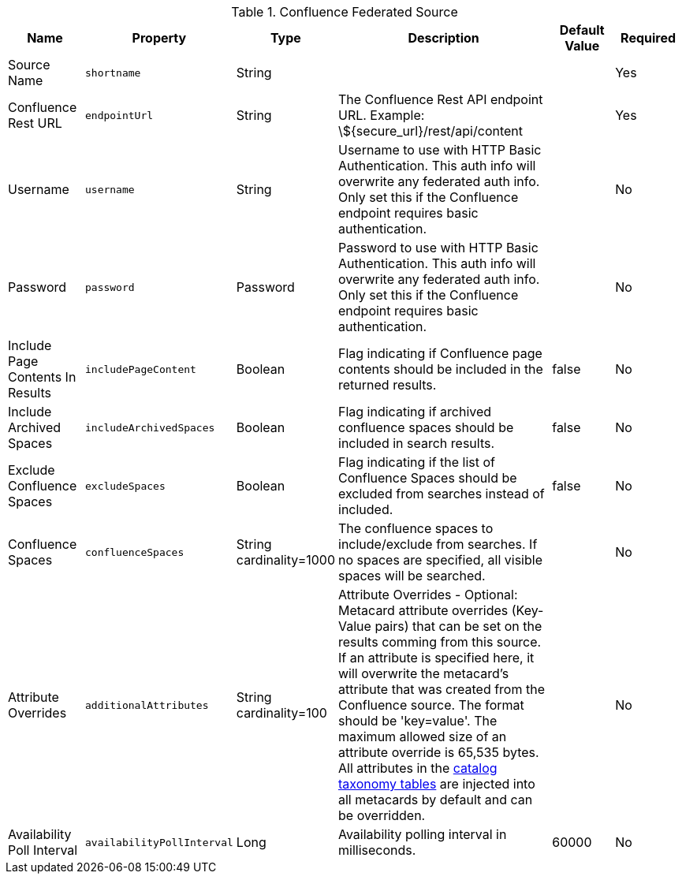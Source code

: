 :title: Confluence Federated Source
:id: Confluence_Federated_Source
:type: table
:status: published
:application: ${ddf-catalog}
:summary: Confluence Federated Source.

.[[Confluence_Federated_Source]]Confluence Federated Source
[cols="1,1m,1,3,1,1" options="header"]
|===
|Name
|Property
|Type
|Description
|Default Value
|Required

|Source Name
|shortname
|String
|
|
|Yes

|Confluence Rest URL
|endpointUrl
|String
|The Confluence Rest API endpoint URL. Example: \${secure_url}/rest/api/content
|
|Yes

|Username
|username
|String
|Username to use with HTTP Basic Authentication. This auth info will overwrite any federated auth info. Only set this if the Confluence endpoint requires basic authentication.
|
|No

|Password
|password
|Password
|Password to use with HTTP Basic Authentication. This auth info will overwrite any federated auth info. Only set this if the Confluence endpoint requires basic authentication.
|
|No

|Include Page Contents In Results
|includePageContent
|Boolean
|Flag indicating if Confluence page contents should be included in the returned results.
|false
|No

|Include Archived Spaces
|includeArchivedSpaces
|Boolean
|Flag indicating if archived confluence spaces should be included in search results.
|false
|No

|Exclude Confluence Spaces
|excludeSpaces
|Boolean
|Flag indicating if the list of Confluence Spaces should be excluded from searches instead of included.
|false
|No

|Confluence Spaces
|confluenceSpaces
|String cardinality=1000
|The confluence spaces to include/exclude from searches. If no spaces are specified, all visible spaces will be searched.
|
|No

|Attribute Overrides
|additionalAttributes
|String cardinality=100
|Attribute Overrides - Optional: Metacard attribute overrides (Key-Value pairs) that can be set on the results comming from this source. If an attribute is specified here, it will overwrite the metacard’s attribute that was created from the Confluence source. The format should be 'key=value'. The maximum allowed size of an attribute override is 65,535 bytes. All attributes in the <<_catalog_taxonomy_definitions, catalog taxonomy tables>> are injected into all metacards by default and can be overridden.
|
|No

|Availability Poll Interval
|availabilityPollInterval
|Long
|Availability polling interval in milliseconds.
|60000
|No

|===
